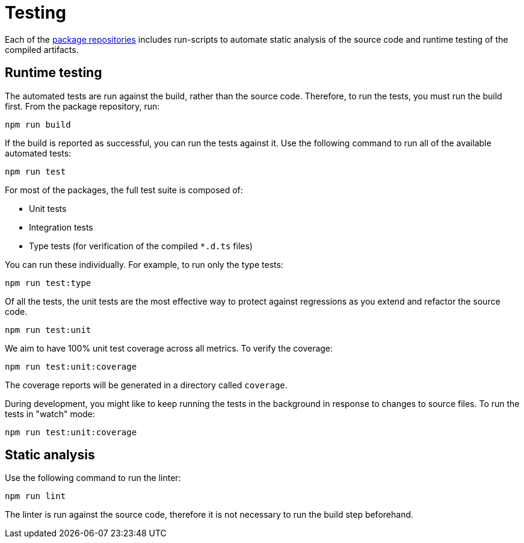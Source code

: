= Testing

Each of the link:../overview/package-repositories.adoc[package repositories] includes run-scripts to automate static analysis of the source code and runtime testing of the compiled artifacts.

== Runtime testing

The automated tests are run against the build, rather than the source code. Therefore, to run the tests, you must run the build first. From the package repository, run:

----
npm run build
----

If the build is reported as successful, you can run the tests against it. Use the following command to run all of the available automated tests:

----
npm run test
----

For most of the packages, the full test suite is composed of:

* Unit tests
* Integration tests
* Type tests (for verification of the compiled `*.d.ts` files)

You can run these individually. For example, to run only the type tests:

----
npm run test:type
----

Of all the tests, the unit tests are the most effective way to protect against regressions as you extend and refactor the source code.

----
npm run test:unit
----

We aim to have 100% unit test coverage across all metrics. To verify the coverage:

----
npm run test:unit:coverage
----

The coverage reports will be generated in a directory called `coverage`.

During development, you might like to keep running the tests in the background in response to changes to source files. To run the tests in "watch" mode:

----
npm run test:unit:coverage
----

== Static analysis

Use the following command to run the linter:

----
npm run lint
----

The linter is run against the source code, therefore it is not necessary to run the build step beforehand.

